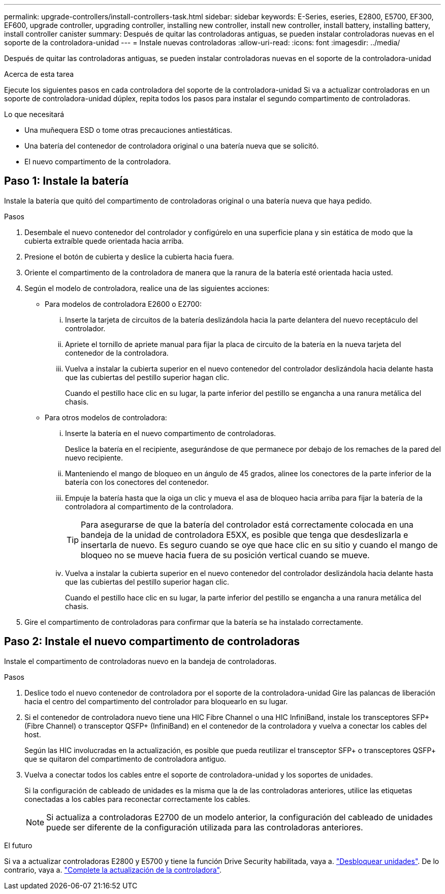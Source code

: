 ---
permalink: upgrade-controllers/install-controllers-task.html 
sidebar: sidebar 
keywords: E-Series, eseries, E2800, E5700, EF300, EF600, upgrade controller, upgrading controller, installing new controller, install new controller, install battery, installing battery, install controller canister 
summary: Después de quitar las controladoras antiguas, se pueden instalar controladoras nuevas en el soporte de la controladora-unidad 
---
= Instale nuevas controladoras
:allow-uri-read: 
:icons: font
:imagesdir: ../media/


[role="lead"]
Después de quitar las controladoras antiguas, se pueden instalar controladoras nuevas en el soporte de la controladora-unidad

.Acerca de esta tarea
Ejecute los siguientes pasos en cada controladora del soporte de la controladora-unidad Si va a actualizar controladoras en un soporte de controladora-unidad dúplex, repita todos los pasos para instalar el segundo compartimento de controladoras.

.Lo que necesitará
* Una muñequera ESD o tome otras precauciones antiestáticas.
* Una batería del contenedor de controladora original o una batería nueva que se solicitó.
* El nuevo compartimento de la controladora.




== Paso 1: Instale la batería

Instale la batería que quitó del compartimento de controladoras original o una batería nueva que haya pedido.

.Pasos
. Desembale el nuevo contenedor del controlador y configúrelo en una superficie plana y sin estática de modo que la cubierta extraíble quede orientada hacia arriba.
. Presione el botón de cubierta y deslice la cubierta hacia fuera.
. Oriente el compartimento de la controladora de manera que la ranura de la batería esté orientada hacia usted.
. Según el modelo de controladora, realice una de las siguientes acciones:
+
** Para modelos de controladora E2600 o E2700:
+
... Inserte la tarjeta de circuitos de la batería deslizándola hacia la parte delantera del nuevo receptáculo del controlador.
... Apriete el tornillo de apriete manual para fijar la placa de circuito de la batería en la nueva tarjeta del contenedor de la controladora.
... Vuelva a instalar la cubierta superior en el nuevo contenedor del controlador deslizándola hacia delante hasta que las cubiertas del pestillo superior hagan clic.
+
Cuando el pestillo hace clic en su lugar, la parte inferior del pestillo se engancha a una ranura metálica del chasis.



** Para otros modelos de controladora:
+
... Inserte la batería en el nuevo compartimento de controladoras.
+
Deslice la batería en el recipiente, asegurándose de que permanece por debajo de los remaches de la pared del nuevo recipiente.

... Manteniendo el mango de bloqueo en un ángulo de 45 grados, alinee los conectores de la parte inferior de la batería con los conectores del contenedor.
... Empuje la batería hasta que la oiga un clic y mueva el asa de bloqueo hacia arriba para fijar la batería de la controladora al compartimento de la controladora.
+

TIP: Para asegurarse de que la batería del controlador está correctamente colocada en una bandeja de la unidad de controladora E5XX, es posible que tenga que desdeslizarla e insertarla de nuevo. Es seguro cuando se oye que hace clic en su sitio y cuando el mango de bloqueo no se mueve hacia fuera de su posición vertical cuando se mueve.

... Vuelva a instalar la cubierta superior en el nuevo contenedor del controlador deslizándola hacia delante hasta que las cubiertas del pestillo superior hagan clic.
+
Cuando el pestillo hace clic en su lugar, la parte inferior del pestillo se engancha a una ranura metálica del chasis.





. Gire el compartimento de controladoras para confirmar que la batería se ha instalado correctamente.




== Paso 2: Instale el nuevo compartimento de controladoras

Instale el compartimento de controladoras nuevo en la bandeja de controladoras.

.Pasos
. Deslice todo el nuevo contenedor de controladora por el soporte de la controladora-unidad Gire las palancas de liberación hacia el centro del compartimento del controlador para bloquearlo en su lugar.
. Si el contenedor de controladora nuevo tiene una HIC Fibre Channel o una HIC InfiniBand, instale los transceptores SFP+ (Fibre Channel) o transceptor QSFP+ (InfiniBand) en el contenedor de la controladora y vuelva a conectar los cables del host.
+
Según las HIC involucradas en la actualización, es posible que pueda reutilizar el transceptor SFP+ o transceptores QSFP+ que se quitaron del compartimento de controladora antiguo.

. Vuelva a conectar todos los cables entre el soporte de controladora-unidad y los soportes de unidades.
+
Si la configuración de cableado de unidades es la misma que la de las controladoras anteriores, utilice las etiquetas conectadas a los cables para reconectar correctamente los cables.

+

NOTE: Si actualiza a controladoras E2700 de un modelo anterior, la configuración del cableado de unidades puede ser diferente de la configuración utilizada para las controladoras anteriores.



.El futuro
Si va a actualizar controladoras E2800 y E5700 y tiene la función Drive Security habilitada, vaya a. link:upgrade-unlock-drives-task.html["Desbloquear unidades"]. De lo contrario, vaya a. link:complete-upgrade-controllers-task.html["Complete la actualización de la controladora"].
